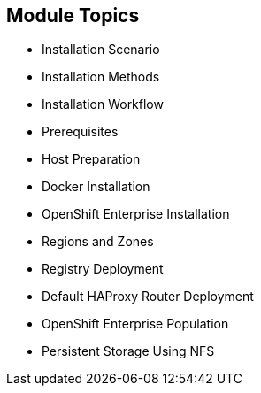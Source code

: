 == Module Topics


* Installation Scenario
* Installation Methods
* Installation Workflow
* Prerequisites
* Host Preparation
* Docker Installation
* OpenShift Enterprise Installation
* Regions and Zones
* Registry Deployment
* Default HAProxy Router Deployment
* OpenShift Enterprise Population
* Persistent Storage Using NFS

ifdef::showscript[]


=== Transcript
Welcome to module three of the OpenShift Enterprise Implementation course.

This module reviews the installation process and shows how to configure the scheduler, registry, and router containers, as well as how to set up persistent storage.

endif::showscript[]

